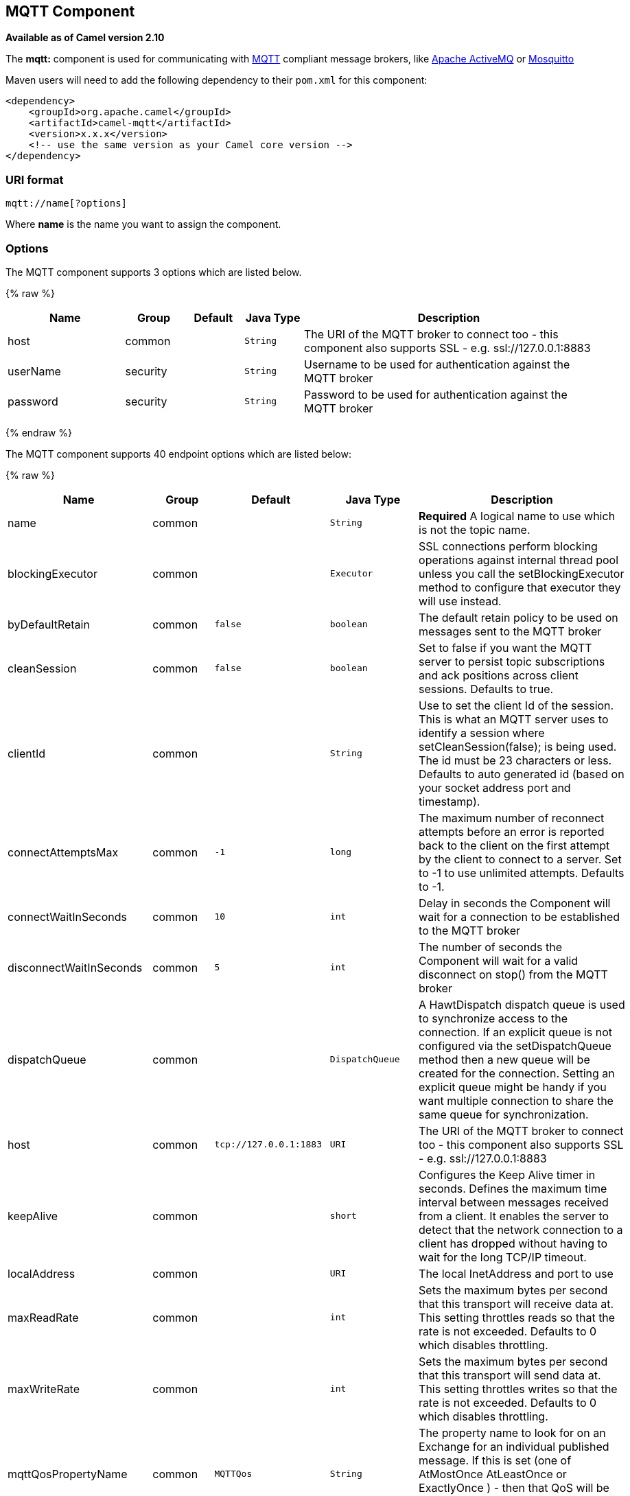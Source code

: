 ## MQTT Component

*Available as of Camel version 2.10*

The *mqtt:* component is used for communicating with
http://mqtt.org[MQTT] compliant message brokers, like
http://activemq.apache.org[Apache ActiveMQ] or
http://mosquitto.org[Mosquitto]

Maven users will need to add the following dependency to their `pom.xml`
for this component:

[source,xml]
------------------------------------------------------------
<dependency>
    <groupId>org.apache.camel</groupId>
    <artifactId>camel-mqtt</artifactId>
    <version>x.x.x</version>
    <!-- use the same version as your Camel core version -->
</dependency>
------------------------------------------------------------

### URI format

[source,java]
---------------------
mqtt://name[?options]
---------------------

Where *name* is the name you want to assign the component.

### Options




// component options: START
The MQTT component supports 3 options which are listed below.



{% raw %}
[width="100%",cols="2,1,1m,1m,5",options="header"]
|=======================================================================
| Name | Group | Default | Java Type | Description
| host | common |  | String | The URI of the MQTT broker to connect too - this component also supports SSL - e.g. ssl://127.0.0.1:8883
| userName | security |  | String | Username to be used for authentication against the MQTT broker
| password | security |  | String | Password to be used for authentication against the MQTT broker
|=======================================================================
{% endraw %}
// component options: END






// endpoint options: START
The MQTT component supports 40 endpoint options which are listed below:

{% raw %}
[width="100%",cols="2,1,1m,1m,5",options="header"]
|=======================================================================
| Name | Group | Default | Java Type | Description
| name | common |  | String | *Required* A logical name to use which is not the topic name.
| blockingExecutor | common |  | Executor | SSL connections perform blocking operations against internal thread pool unless you call the setBlockingExecutor method to configure that executor they will use instead.
| byDefaultRetain | common | false | boolean | The default retain policy to be used on messages sent to the MQTT broker
| cleanSession | common | false | boolean | Set to false if you want the MQTT server to persist topic subscriptions and ack positions across client sessions. Defaults to true.
| clientId | common |  | String | Use to set the client Id of the session. This is what an MQTT server uses to identify a session where setCleanSession(false); is being used. The id must be 23 characters or less. Defaults to auto generated id (based on your socket address port and timestamp).
| connectAttemptsMax | common | -1 | long | The maximum number of reconnect attempts before an error is reported back to the client on the first attempt by the client to connect to a server. Set to -1 to use unlimited attempts. Defaults to -1.
| connectWaitInSeconds | common | 10 | int | Delay in seconds the Component will wait for a connection to be established to the MQTT broker
| disconnectWaitInSeconds | common | 5 | int | The number of seconds the Component will wait for a valid disconnect on stop() from the MQTT broker
| dispatchQueue | common |  | DispatchQueue | A HawtDispatch dispatch queue is used to synchronize access to the connection. If an explicit queue is not configured via the setDispatchQueue method then a new queue will be created for the connection. Setting an explicit queue might be handy if you want multiple connection to share the same queue for synchronization.
| host | common | tcp://127.0.0.1:1883 | URI | The URI of the MQTT broker to connect too - this component also supports SSL - e.g. ssl://127.0.0.1:8883
| keepAlive | common |  | short | Configures the Keep Alive timer in seconds. Defines the maximum time interval between messages received from a client. It enables the server to detect that the network connection to a client has dropped without having to wait for the long TCP/IP timeout.
| localAddress | common |  | URI | The local InetAddress and port to use
| maxReadRate | common |  | int | Sets the maximum bytes per second that this transport will receive data at. This setting throttles reads so that the rate is not exceeded. Defaults to 0 which disables throttling.
| maxWriteRate | common |  | int | Sets the maximum bytes per second that this transport will send data at. This setting throttles writes so that the rate is not exceeded. Defaults to 0 which disables throttling.
| mqttQosPropertyName | common | MQTTQos | String | The property name to look for on an Exchange for an individual published message. If this is set (one of AtMostOnce AtLeastOnce or ExactlyOnce ) - then that QoS will be set on the message sent to the MQTT message broker.
| mqttRetainPropertyName | common | MQTTRetain | String | The property name to look for on an Exchange for an individual published message. If this is set (expects a Boolean value) - then the retain property will be set on the message sent to the MQTT message broker.
| mqttTopicPropertyName | common | MQTTTopicPropertyName | String | These a properties that are looked for in an Exchange - to publish to
| publishTopicName | common | camel/mqtt/test | String | The default Topic to publish messages on
| qualityOfService | common | AtLeastOnce | String | Quality of service level to use for topics.
| receiveBufferSize | common | 65536 | int | Sets the size of the internal socket receive buffer. Defaults to 65536 (64k)
| reconnectAttemptsMax | common | -1 | long | The maximum number of reconnect attempts before an error is reported back to the client after a server connection had previously been established. Set to -1 to use unlimited attempts. Defaults to -1.
| reconnectBackOffMultiplier | common | 2.0 | double | The Exponential backoff be used between reconnect attempts. Set to 1 to disable exponential backoff. Defaults to 2.
| reconnectDelay | common | 10 | long | How long to wait in ms before the first reconnect attempt. Defaults to 10.
| reconnectDelayMax | common | 30000 | long | The maximum amount of time in ms to wait between reconnect attempts. Defaults to 30000.
| sendBufferSize | common | 65536 | int | Sets the size of the internal socket send buffer. Defaults to 65536 (64k)
| sendWaitInSeconds | common | 5 | int | The maximum time the Component will wait for a receipt from the MQTT broker to acknowledge a published message before throwing an exception
| sslContext | common |  | SSLContext | To configure security using SSLContext configuration
| subscribeTopicName | common |  | String | These are set on the Endpoint - together with properties inherited from MQTT
| subscribeTopicNames | common |  | String | A comma-delimited list of Topics to subscribe to for messages. Note that each item of this list can contain MQTT wildcards ( and/or ) in order to subscribe to topics matching a certain pattern within a hierarchy. For example is a wildcard for all topics at a level within the hierarchy so if a broker has topics topics/one and topics/two then topics/ can be used to subscribe to both. A caveat to consider here is that if the broker adds topics/three the route would also begin to receive messages from that topic.
| trafficClass | common | 8 | int | Sets traffic class or type-of-service octet in the IP header for packets sent from the transport. Defaults to 8 which means the traffic should be optimized for throughput.
| version | common | 3.1 | String | Set to 3.1.1 to use MQTT version 3.1.1. Otherwise defaults to the 3.1 protocol version.
| willMessage | common |  | String | The Will message to send. Defaults to a zero length message.
| willQos | common | AtMostOnce | QoS | Sets the quality of service to use for the Will message. Defaults to AT_MOST_ONCE.
| willRetain | common |  | QoS | Set to true if you want the Will to be published with the retain option.
| willTopic | common |  | String | If set the server will publish the client's Will message to the specified topics if the client has an unexpected disconnection.
| bridgeErrorHandler | consumer | false | boolean | Allows for bridging the consumer to the Camel routing Error Handler which mean any exceptions occurred while the consumer is trying to pickup incoming messages or the likes will now be processed as a message and handled by the routing Error Handler. By default the consumer will use the org.apache.camel.spi.ExceptionHandler to deal with exceptions that will be logged at WARN or ERROR level and ignored.
| exceptionHandler | consumer (advanced) |  | ExceptionHandler | To let the consumer use a custom ExceptionHandler. Notice if the option bridgeErrorHandler is enabled then this options is not in use. By default the consumer will deal with exceptions that will be logged at WARN or ERROR level and ignored.
| exchangePattern | consumer (advanced) |  | ExchangePattern | Sets the exchange pattern when the consumer creates an exchange.
| lazySessionCreation | producer (advanced) | true | boolean | Sessions can be lazily created to avoid exceptions if the remote server is not up and running when the Camel producer is started.
| synchronous | advanced | false | boolean | Sets whether synchronous processing should be strictly used or Camel is allowed to use asynchronous processing (if supported).
|=======================================================================
{% endraw %}
// endpoint options: END



### Samples

Sending messages:

[source,java]
----------------------------------------------------------------------
from("direct:foo").to("mqtt:cheese?publishTopicName=test.mqtt.topic");
----------------------------------------------------------------------

Consuming messages:

[source,java]
---------------------------------------------------------------------------------------------------------
from("mqtt:bar?subscribeTopicName=test.mqtt.topic").transform(body().convertToString()).to("mock:result")
---------------------------------------------------------------------------------------------------------

### Endpoints

Camel supports the link:message-endpoint.html[Message Endpoint] pattern
using the
http://camel.apache.org/maven/current/camel-core/apidocs/org/apache/camel/Endpoint.html[Endpoint]
interface. Endpoints are usually created by a
link:component.html[Component] and Endpoints are usually referred to in
the link:dsl.html[DSL] via their link:uris.html[URIs].

From an Endpoint you can use the following methods

* http://camel.apache.org/maven/current/camel-core/apidocs/org/apache/camel/Endpoint.html#createProducer()[createProducer()]
will create a
http://camel.apache.org/maven/current/camel-core/apidocs/org/apache/camel/Producer.html[Producer]
for sending message exchanges to the endpoint
* http://camel.apache.org/maven/current/camel-core/apidocs/org/apache/camel/Endpoint.html#createConsumer(org.apache.camel.Processor)[createConsumer()]
implements the link:event-driven-consumer.html[Event Driven Consumer]
pattern for consuming message exchanges from the endpoint via a
http://camel.apache.org/maven/current/camel-core/apidocs/org/apache/camel/Processor.html[Processor]
when creating a
http://camel.apache.org/maven/current/camel-core/apidocs/org/apache/camel/Consumer.html[Consumer]
* http://camel.apache.org/maven/current/camel-core/apidocs/org/apache/camel/Endpoint.html#createPollingConsumer()[createPollingConsumer()]
implements the link:polling-consumer.html[Polling Consumer] pattern for
consuming message exchanges from the endpoint via a
http://camel.apache.org/maven/current/camel-core/apidocs/org/apache/camel/PollingConsumer.html[PollingConsumer]

### See Also

* link:configuring-camel.html[Configuring Camel]
* link:message-endpoint.html[Message Endpoint] pattern
* link:uris.html[URIs]
* link:writing-components.html[Writing Components]